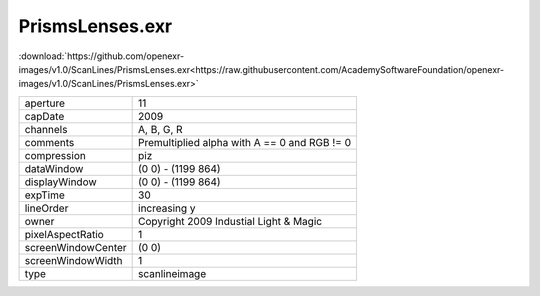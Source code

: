 ..
  SPDX-License-Identifier: BSD-3-Clause
  Copyright Contributors to the OpenEXR Project.

PrismsLenses.exr
################

:download:`https://github.com/openexr-images/v1.0/ScanLines/PrismsLenses.exr<https://raw.githubusercontent.com/AcademySoftwareFoundation/openexr-images/v1.0/ScanLines/PrismsLenses.exr>`

.. image:: https://raw.githubusercontent.com/cary-ilm/openexr-images/docs/ScanLines/PrismsLenses.jpg
   :target: https://raw.githubusercontent.com/cary-ilm/openexr-images/docs/ScanLines/PrismsLenses.exr

.. list-table::
   :align: left

   * - aperture
     - 11
   * - capDate
     - 2009
   * - channels
     - A, B, G, R
   * - comments
     - Premultiplied alpha with A == 0 and RGB != 0
   * - compression
     - piz
   * - dataWindow
     - (0 0) - (1199 864)
   * - displayWindow
     - (0 0) - (1199 864)
   * - expTime
     - 30
   * - lineOrder
     - increasing y
   * - owner
     - Copyright 2009 Industial Light & Magic
   * - pixelAspectRatio
     - 1
   * - screenWindowCenter
     - (0 0)
   * - screenWindowWidth
     - 1
   * - type
     - scanlineimage
